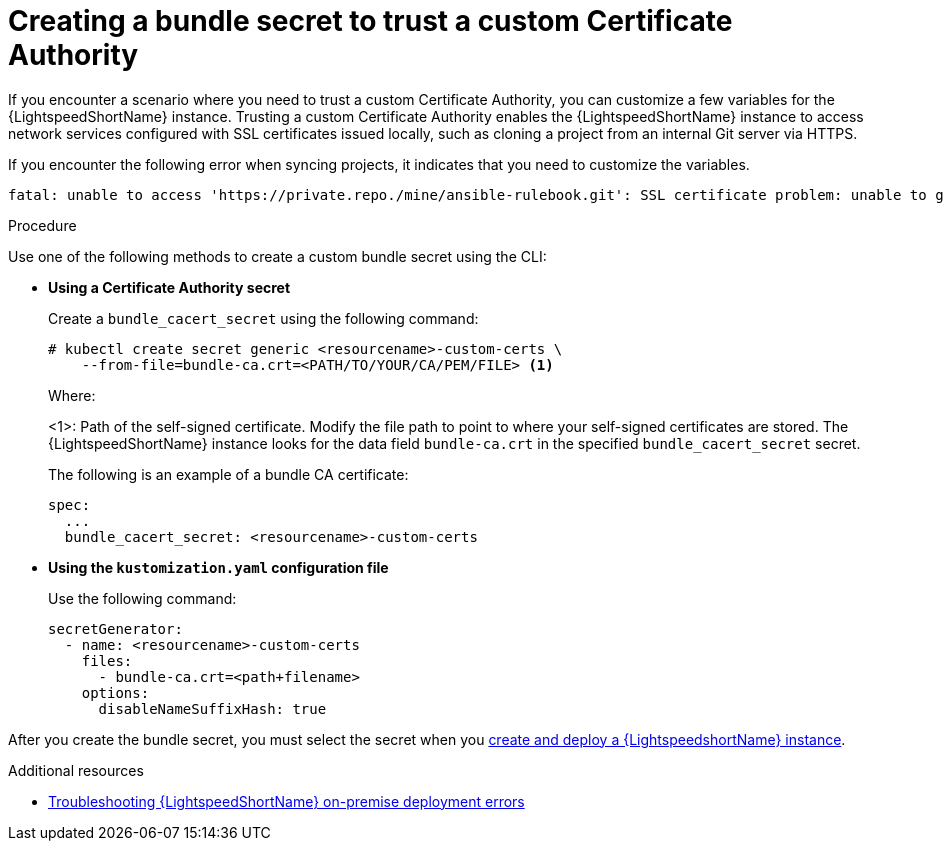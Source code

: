 :_content-type: PROCEDURE

[id="create-bundle-secret_{context}"]

= Creating a bundle secret to trust a custom Certificate Authority

If you encounter a scenario where you need to trust a custom Certificate Authority, you can customize a few variables for the {LightspeedShortName} instance. Trusting a custom Certificate Authority enables the {LightspeedShortName} instance to access network services configured with SSL certificates issued locally, such as cloning a project from an internal Git server via HTTPS. 

If you encounter the following error when syncing projects, it indicates that you need to customize the variables. 

....
fatal: unable to access 'https://private.repo./mine/ansible-rulebook.git': SSL certificate problem: unable to get local issuer certificate
....

.Procedure
Use one of the following methods to create a custom bundle secret using the CLI: 

* *Using a Certificate Authority secret*
+
Create a `bundle_cacert_secret` using  the following command:
+
....
# kubectl create secret generic <resourcename>-custom-certs \ 
    --from-file=bundle-ca.crt=<PATH/TO/YOUR/CA/PEM/FILE> <1>
....
.Where:
<1>: Path of the self-signed certificate. Modify the file path to point to where your self-signed certificates are stored. The {LightspeedShortName} instance looks for the data field `bundle-ca.crt` in the specified `bundle_cacert_secret` secret.
+
The following is an example of a bundle CA certificate:
+
....
spec:
  ...
  bundle_cacert_secret: <resourcename>-custom-certs
....

* *Using the `kustomization.yaml` configuration file*
+
Use the following command:
+
....
secretGenerator:
  - name: <resourcename>-custom-certs
    files:
      - bundle-ca.crt=<path+filename>
    options:
      disableNameSuffixHash: true
....

After you create the bundle secret, you must select the secret when you  xref:create-lightspeed-instance_configuring-lightspeed-onpremise[create and deploy a {LightspeedshortName} instance].

[role="_additional-resources"]
.Additional resources
* xref:troubleshooting-lightspeed-onpremise-config_troubleshooting-lightspeed[Troubleshooting {LightspeedShortName} on-premise deployment errors]
